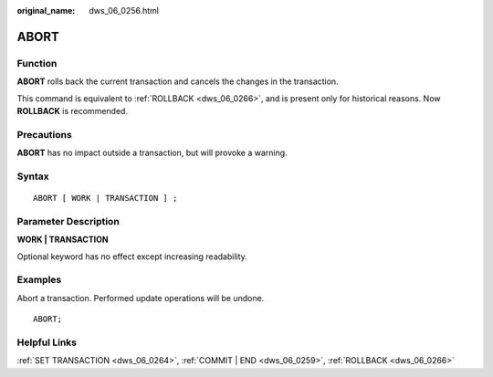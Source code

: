 :original_name: dws_06_0256.html

.. _dws_06_0256:

ABORT
=====

Function
--------

**ABORT** rolls back the current transaction and cancels the changes in the transaction.

This command is equivalent to :ref:`ROLLBACK <dws_06_0266>`, and is present only for historical reasons. Now **ROLLBACK** is recommended.

Precautions
-----------

**ABORT** has no impact outside a transaction, but will provoke a warning.

Syntax
------

::

   ABORT [ WORK | TRANSACTION ] ;

Parameter Description
---------------------

**WORK \| TRANSACTION**

Optional keyword has no effect except increasing readability.

Examples
--------

Abort a transaction. Performed update operations will be undone.

::

   ABORT;

Helpful Links
-------------

:ref:`SET TRANSACTION <dws_06_0264>`, :ref:`COMMIT | END <dws_06_0259>`, :ref:`ROLLBACK <dws_06_0266>`
